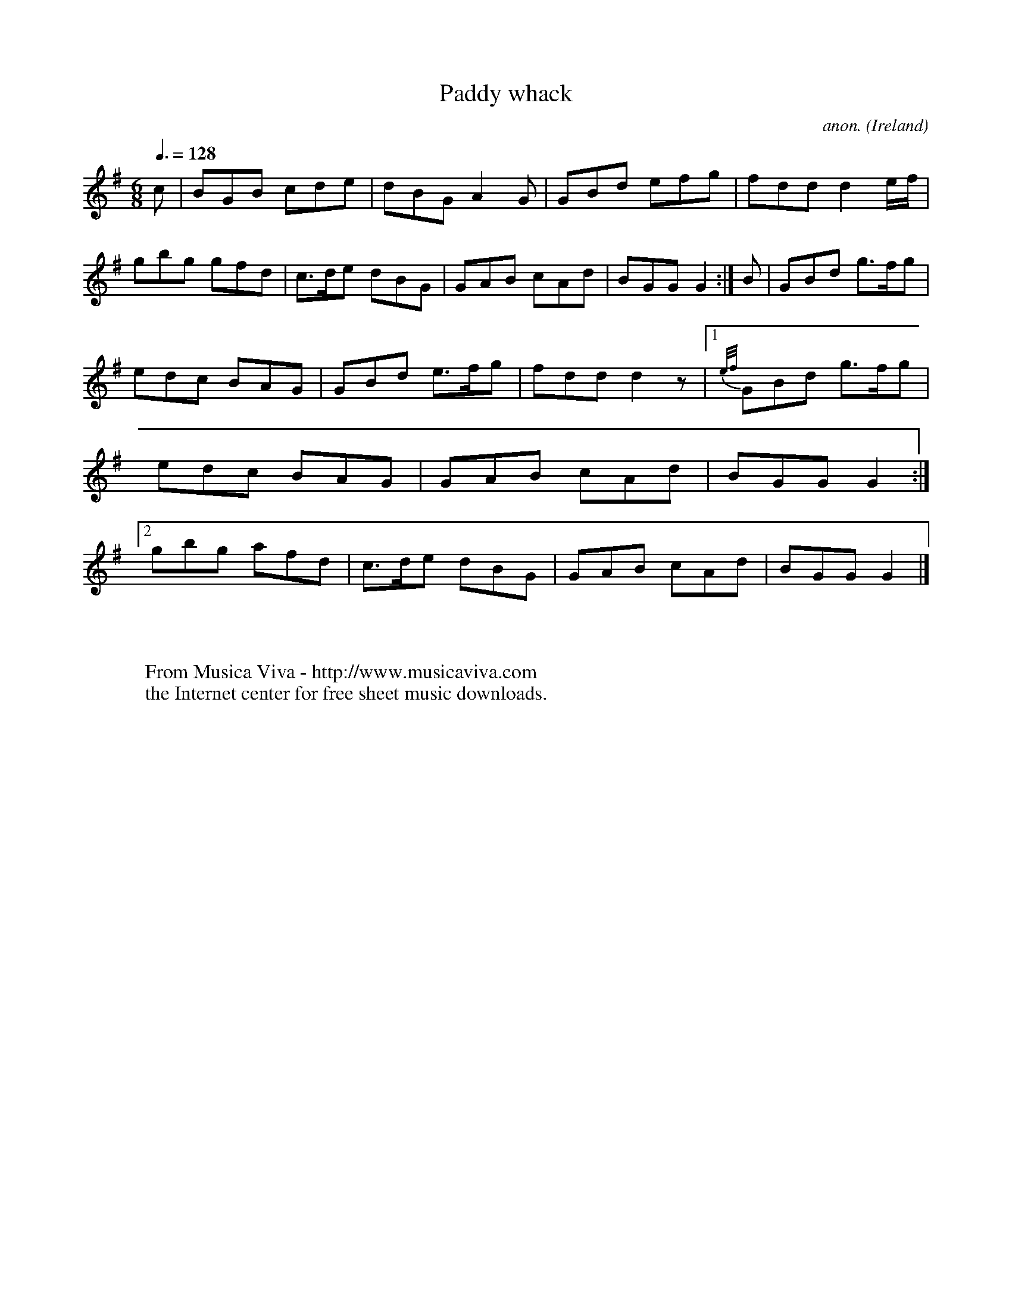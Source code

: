 X:43
T:Paddy whack
C:anon.
O:Ireland
B:Francis O'Neill: "The Dance Music of Ireland" (1907) no. 43
R:Double jig
Z:Transcribed by Frank Nordberg - http://www.musicaviva.com
F:http://www.musicaviva.com/abc/tunes/ireland/oneill-1001/0043/oneill-1001-0043-1.abc
M:6/8
L:1/8
Q:3/8=128
K:G
c|BGB cde|dBG A2G|GBd efg|fdd d2 e/f/|gbg gfd|c>de dBG|GAB cAd|BGG G2:| B|GBd g>fg|
edc BAG|GBd e>fg|fdd d2 z|[1{e/f/}GBd g>fg|edc BAG|GAB cAd|BGG G2 :|[2 gbg afd|c>de dBG|GAB cAd|BGG G2|]
W:
W:
W:  From Musica Viva - http://www.musicaviva.com
W:  the Internet center for free sheet music downloads.
